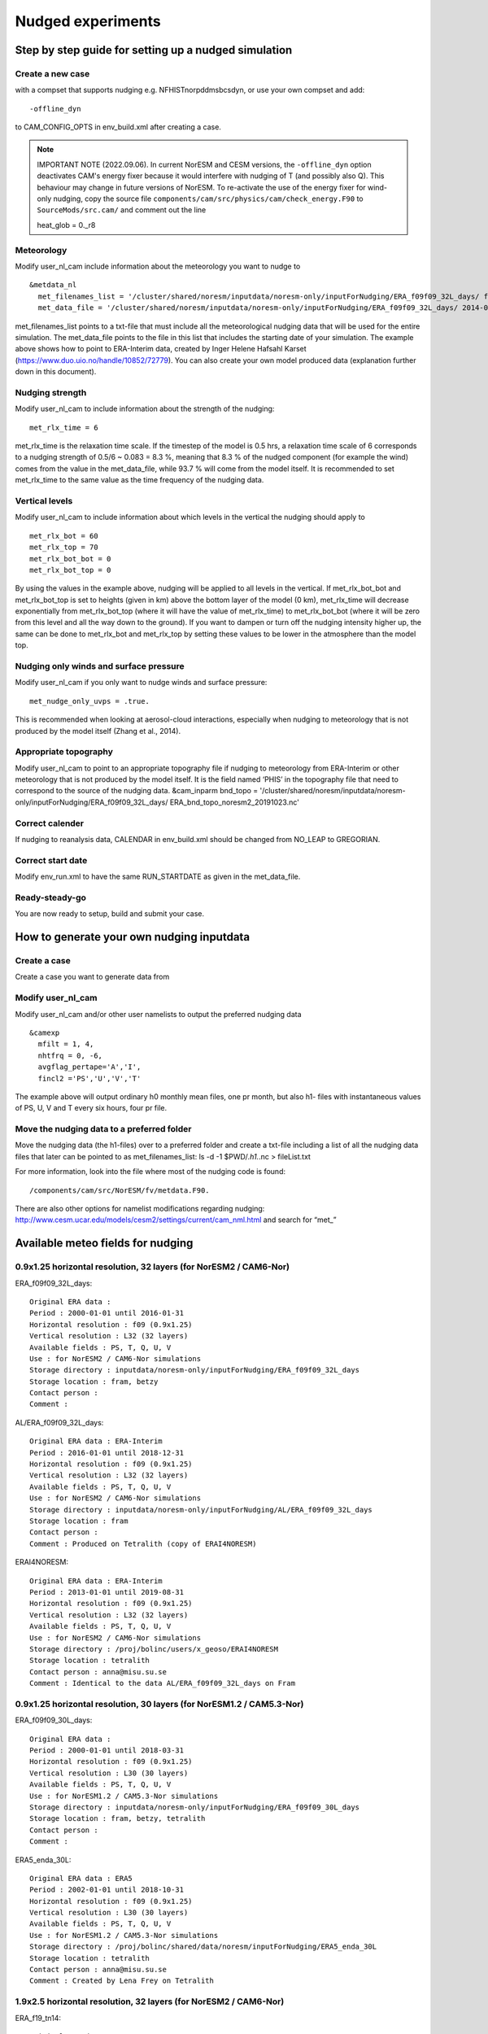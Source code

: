 .. _nudged_simulations:

Nudged experiments
==================

Step by step guide for setting up a nudged simulation
------------------------------------------------------

Create a new case 
^^^^^^^^^^^^^^^^^^

with a compset that supports nudging e.g. NFHISTnorpddmsbcsdyn, or 
use your own compset and add::

  -offline_dyn 
  
to CAM_CONFIG_OPTS in env_build.xml after creating a case.

.. note:: IMPORTANT NOTE (2022.09.06). 
   In current NorESM and CESM versions, the ``-offline_dyn`` option deactivates CAM's energy fixer because it would interfere with nudging of T (and possibly also Q). This behaviour may change in future versions of NorESM. To re-activate the use of the energy fixer for wind-only nudging, copy the source file ``components/cam/src/physics/cam/check_energy.F90`` to ``SourceMods/src.cam/`` and comment out the line
   
   heat_glob = 0._r8




Meteorology
^^^^^^^^^^^^^

Modify user_nl_cam include information about the meteorology you want to nudge to

::
  
  &metdata_nl 
    met_filenames_list = '/cluster/shared/noresm/inputdata/noresm-only/inputForNudging/ERA_f09f09_32L_days/ fileList2001-2015.txt' 
    met_data_file = '/cluster/shared/noresm/inputdata/noresm-only/inputForNudging/ERA_f09f09_32L_days/ 2014-01-01.nc' 


::

met_filenames_list points to a txt-file that must include all the meteorological nudging data that will be used for the entire simulation. The met_data_file points to the file in this list that includes the starting date of your simulation. The example above shows how to point to ERA-Interim data, created by Inger Helene Hafsahl Karset (https://www.duo.uio.no/handle/10852/72779). You can also create your own model produced data (explanation further down in this document). 

Nudging strength
^^^^^^^^^^^^^^^^^^

Modify user_nl_cam to include information about the strength of the nudging::

  met_rlx_time = 6 
  
  
met_rlx_time is the relaxation time scale. If the timestep of the model is 0.5 hrs, a relaxation time scale of 6 corresponds to a nudging strength of 0.5/6 ~ 0.083 = 8.3 %, meaning that 8.3 % of the nudged component (for example the wind) comes from the value in the met_data_file, while 93.7 % will come from the model itself. It is recommended to set met_rlx_time to the same value as the time frequency of the nudging data.

Vertical levels
^^^^^^^^^^^^^^^

Modify user_nl_cam to include information about which levels in the vertical the nudging 
should apply to

::

  met_rlx_bot = 60 
  met_rlx_top = 70 
  met_rlx_bot_bot = 0 
  met_rlx_bot_top = 0 

::

By using the values in the example above, nudging will be applied to all levels in the vertical. If met_rlx_bot_bot and met_rlx_bot_top is set to heights (given in km) above the bottom layer of the model (0 km), met_rlx_time will decrease exponentially from met_rlx_bot_top (where it will have the value of met_rlx_time) to met_rlx_bot_bot (where it will be zero from this level and all the way down to the ground). If you want to dampen or turn off the nudging intensity higher up, the same can be done to met_rlx_bot and met_rlx_top by setting these values to be lower in the atmosphere than the model top. 


Nudging only winds and surface pressure
^^^^^^^^^^^^^^^^^^^^^^^^^^^^^^^^^^^^^^^^^

Modify user_nl_cam if you only want to nudge winds and surface pressure::

  met_nudge_only_uvps = .true.
  
  
This is recommended when looking at aerosol-cloud interactions, especially when nudging to meteorology that is not produced by the model itself (Zhang et al., 2014). 


Appropriate topography
^^^^^^^^^^^^^^^^^^^^^^^^

Modify user_nl_cam to point to an appropriate topography file if nudging to meteorology 
from ERA-Interim or other meteorology that is not produced by the model itself. It is the field named ‘PHIS’ in the topography file that need to correspond to the source of the nudging data. 
&cam_inparm bnd_topo = '/cluster/shared/noresm/inputdata/noresm-only/inputForNudging/ERA_f09f09_32L_days/ ERA_bnd_topo_noresm2_20191023.nc' 



Correct calender
^^^^^^^^^^^^^^^^

If nudging to reanalysis data, CALENDAR in env_build.xml should be changed from 
NO_LEAP to GREGORIAN. 

Correct start date
^^^^^^^^^^^^^^^^^^^^^

Modify env_run.xml to have the same RUN_STARTDATE as given in the met_data_file. 

Ready-steady-go
^^^^^^^^^^^^^^^^^

You are now ready to setup, build and submit your case. 


How to generate your own nudging inputdata
-----------------------------------------

Create a case
^^^^^^^^^^^^^^^^

Create a case you want to generate data from

Modify user_nl_cam
^^^^^^^^^^^^^^^^^^^^^

Modify user_nl_cam and/or other user namelists to output the preferred nudging data

::

  &camexp
    mfilt = 1, 4, 
    nhtfrq = 0, -6,
    avgflag_pertape='A','I',
    fincl2 ='PS','U','V','T'

::

The example above will output ordinary h0 monthly mean files, one pr month, but also h1-
files with instantaneous values of PS, U, V and T every six hours, four pr file.

Move the nudging data to a preferred folder
^^^^^^^^^^^^^^^^^^^^^^^^^^^^^^^^^^^^^^^^^

Move the nudging data (the h1-files) over to a preferred folder and create a txt-file including
a list of all the nudging data files that later can be pointed to as met_filenames_list:
ls -d -1 $PWD/*.h1.*.nc > fileList.txt

For more information, look into the file where most of the nudging code is found::

  /components/cam/src/NorESM/fv/metdata.F90. 
  
There are also other options for namelist modifications regarding nudging:
http://www.cesm.ucar.edu/models/cesm2/settings/current/cam_nml.html and search for “met_”

Available meteo fields for nudging
----------------------------------

0.9x1.25 horizontal resolution, 32 layers (for NorESM2 / CAM6-Nor)
^^^^^^^^^^^^^^^^^^^^^^^^^^^^^^^^^^^^^^^^^^^^^^^^^^^^^^^^^^^^^^^^^^

ERA_f09f09_32L_days::

  Original ERA data :
  Period : 2000-01-01 until 2016-01-31
  Horizontal resolution : f09 (0.9x1.25)
  Vertical resolution : L32 (32 layers)
  Available fields : PS, T, Q, U, V
  Use : for NorESM2 / CAM6-Nor simulations
  Storage directory : inputdata/noresm-only/inputForNudging/ERA_f09f09_32L_days
  Storage location : fram, betzy
  Contact person :
  Comment :

AL/ERA_f09f09_32L_days::

  Original ERA data : ERA-Interim
  Period : 2016-01-01 until 2018-12-31
  Horizontal resolution : f09 (0.9x1.25)
  Vertical resolution : L32 (32 layers)
  Available fields : PS, T, Q, U, V
  Use : for NorESM2 / CAM6-Nor simulations
  Storage directory : inputdata/noresm-only/inputForNudging/AL/ERA_f09f09_32L_days
  Storage location : fram
  Contact person :
  Comment : Produced on Tetralith (copy of ERAI4NORESM)

ERAI4NORESM::

  Original ERA data : ERA-Interim
  Period : 2013-01-01 until 2019-08-31
  Horizontal resolution : f09 (0.9x1.25)
  Vertical resolution : L32 (32 layers)
  Available fields : PS, T, Q, U, V 
  Use : for NorESM2 / CAM6-Nor simulations
  Storage directory : /proj/bolinc/users/x_geoso/ERAI4NORESM
  Storage location : tetralith
  Contact person : anna@misu.su.se
  Comment : Identical to the data AL/ERA_f09f09_32L_days on Fram

0.9x1.25 horizontal resolution, 30 layers (for NorESM1.2 / CAM5.3-Nor)
^^^^^^^^^^^^^^^^^^^^^^^^^^^^^^^^^^^^^^^^^^^^^^^^^^^^^^^^^^^^^^^^^^^^^^

ERA_f09f09_30L_days::

  Original ERA data :
  Period : 2000-01-01 until 2018-03-31
  Horizontal resolution : f09 (0.9x1.25)
  Vertical resolution : L30 (30 layers)
  Available fields : PS, T, Q, U, V
  Use : for NorESM1.2 / CAM5.3-Nor simulations
  Storage directory : inputdata/noresm-only/inputForNudging/ERA_f09f09_30L_days
  Storage location : fram, betzy, tetralith
  Contact person :
  Comment :

ERA5_enda_30L::

  Original ERA data : ERA5
  Period : 2002-01-01 until 2018-10-31
  Horizontal resolution : f09 (0.9x1.25)
  Vertical resolution : L30 (30 layers)
  Available fields : PS, T, Q, U, V
  Use : for NorESM1.2 / CAM5.3-Nor simulations
  Storage directory : /proj/bolinc/shared/data/noresm/inputForNudging/ERA5_enda_30L
  Storage location : tetralith
  Contact person : anna@misu.su.se
  Comment : Created by Lena Frey on Tetralith




1.9x2.5 horizontal resolution, 32 layers (for NorESM2 / CAM6-Nor)
^^^^^^^^^^^^^^^^^^^^^^^^^^^^^^^^^^^^^^^^^^^^^^^^^^^^^^^^^^^^^^^^^

ERA_f19_tn14::

  Original ERA data :
  Period : 2007-01-01 until 2013-12-31
  Horizontal resolution : f19 (1.9x2.5)
  Vertical resolution : L32 (32 layers)
  Available fields : PS, T, Q, U, V
  Use : for NorESM2 / CAM6-Nor simulations
  Storage directory : inputdata/noresm-only/inputForNudging/ERA_f19_tn14
  Storage location : fram, betzy
  Contact person : 
  Comment :

z_ABG/ERA_f19_tn14::

  Original ERA data :
  Period : 2007-01-01 until 2013-12-31
  Horizontal resolution : f19 (1.9x2.5)
  Vertical resolution : L32 (32 layers)
  Available fields : PS, T, Q, U, V
  Use : for NorESM2 / CAM6-Nor simulations
  Storage directory : noresm-only/inputForNudging/z_ABG/ERA_f19_tn14
  Storage location : betzy
  Contact person :
  Comment :

AZ/ERA_f19_tn14::

  Original ERA data :
  Period : 2007-01-01 until 2013-12-31
  Horizontal resolution : f19 (1.9x2.5)
  Vertical resolution : L32 (32 layers)
  Available fields : PS, T, Q, U, V
  Use : for NorESM2 / CAM6-Nor simulations
  Storage directory : noresm-only/inputForNudging/AZ/ERA_f19_tn14
  Storage location : betzy
  Contact person :
  Comment :

ERA_f19_tn14_SH::

  Original ERA data :
  Period : 2007-01-01 until 2013-12-31
  Horizontal resolution : f19 (1.9x2.5)
  Vertical resolution : L32 (32 layers)
  Available fields : PS, T, Q, U, V
  Use : for NorESM2 / CAM6-Nor simulations
  Storage directory : noresm-only/inputForNudging/ERA_f19_tn14_SH
  Storage location : fram
  Contact person :
  Comment :

SMB/ERA_f19_tn14_gte2014::

  Original ERA data :
  Period : 2014-01-01 until 2019-01-31
  Horizontal resolution : f19 (2.5x1.9)
  Vertical resolution : L32 (32 layers)
  Available fields : PS, T, Q, U, V
  Use : for NorESM2 / CAM6-Nor simulations
  Storage directory : noresm-only/inputForNudging/SMB/ERA_f19_tn14_gte2014
  Storage location : fram
  Contact person : 
  Comment :

1.9x2.5 horizontal resolution, 30 layers (for NorESM1.2 / CAM5.3-Nor)
^^^^^^^^^^^^^^^^^^^^^^^^^^^^^^^^^^^^^^^^^^^^^^^^^^^^^^^^^^^^^^^^^^^^^

ERA_f19_f19_L30::

  Original ERA data :
  Period : 2000-01-01 until 2010-12-31
  Horizontal resolution : f19 (1.9x2.5)
  Vertical resolution : L30
  Available fields : PS, T, Q, U, V
  Use : for NorESM1.2 / CAM5.3-Nor simulations
  Storage directory : inputdata/noresm-only/inputForNudging/ERA_f19_f19_L30
  Storage location :  fram, betzy
  Contact person :
  Comment :

ERA_f19_g16::

  Original ERA data : 
  Period : 1999-01-01 until 2004-01-31
  Horizontal resolution : f19 (2.5x1.9)
  Vertical resolution : L30 (30 layers)
  Available fields : PS, T, Q, U, V
  Use : for NorESM1.2 / CAM5.3-Nor simulations
  Storage directory : inputdata/noresm-only/inputForNudging/ERA_f19_g16
  Storage location : fram
  Contact person :
  Comment :

